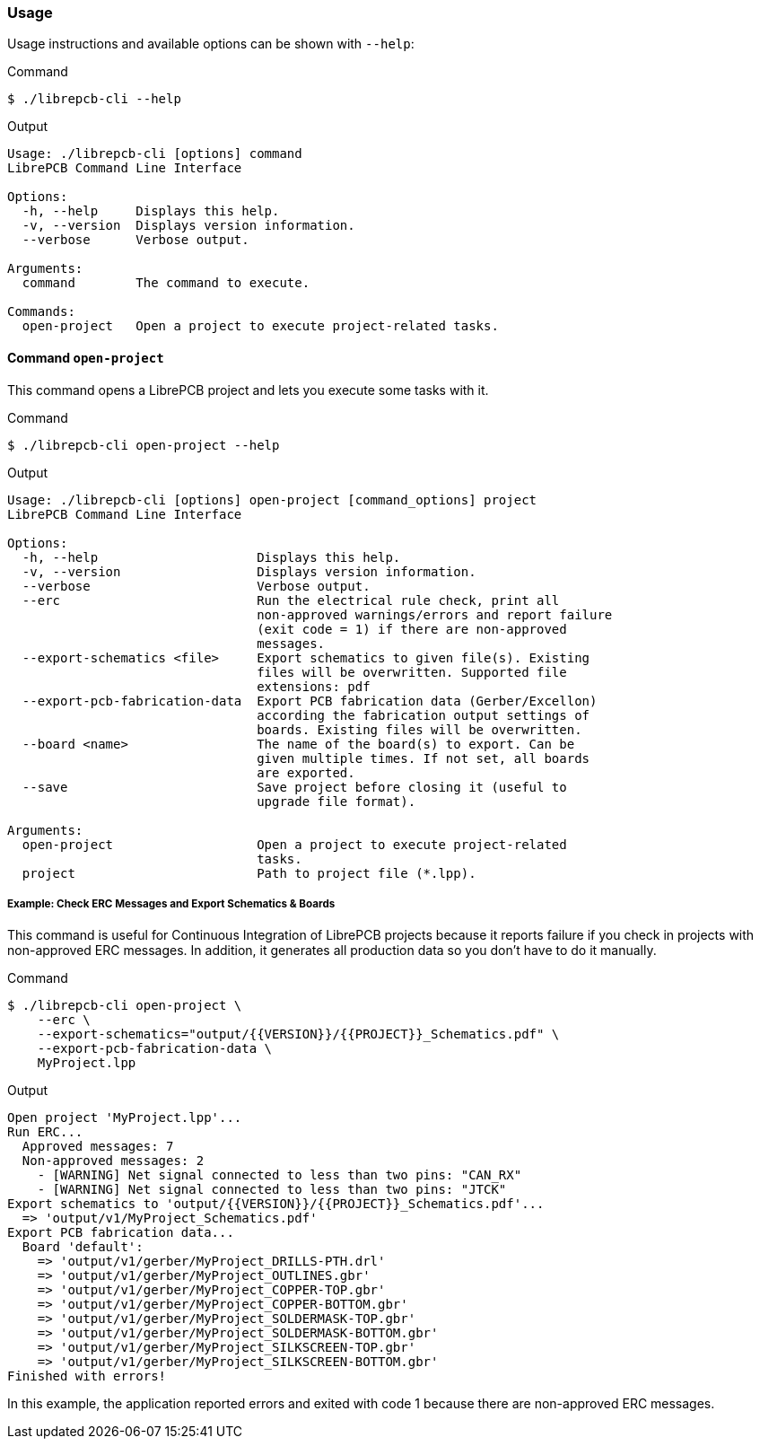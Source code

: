 [#cli-usage]
=== Usage

Usage instructions and available options can be shown with `--help`:

.Command
[source,bash]
----
$ ./librepcb-cli --help
----

.Output
----
Usage: ./librepcb-cli [options] command
LibrePCB Command Line Interface

Options:
  -h, --help     Displays this help.
  -v, --version  Displays version information.
  --verbose      Verbose output.

Arguments:
  command        The command to execute.

Commands:
  open-project   Open a project to execute project-related tasks.
----

==== Command `open-project`

This command opens a LibrePCB project and lets you execute some tasks with it.

.Command
[source,bash]
----
$ ./librepcb-cli open-project --help
----

.Output
----
Usage: ./librepcb-cli [options] open-project [command_options] project
LibrePCB Command Line Interface

Options:
  -h, --help                     Displays this help.
  -v, --version                  Displays version information.
  --verbose                      Verbose output.
  --erc                          Run the electrical rule check, print all
                                 non-approved warnings/errors and report failure
                                 (exit code = 1) if there are non-approved
                                 messages.
  --export-schematics <file>     Export schematics to given file(s). Existing
                                 files will be overwritten. Supported file
                                 extensions: pdf
  --export-pcb-fabrication-data  Export PCB fabrication data (Gerber/Excellon)
                                 according the fabrication output settings of
                                 boards. Existing files will be overwritten.
  --board <name>                 The name of the board(s) to export. Can be
                                 given multiple times. If not set, all boards
                                 are exported.
  --save                         Save project before closing it (useful to
                                 upgrade file format).

Arguments:
  open-project                   Open a project to execute project-related
                                 tasks.
  project                        Path to project file (*.lpp).
----

[discrete]
===== Example: Check ERC Messages and Export Schematics & Boards

This command is useful for Continuous Integration of LibrePCB projects because
it reports failure if you check in projects with non-approved ERC messages. In
addition, it generates all production data so you don't have to do it manually.

.Command
[source,bash]
----
$ ./librepcb-cli open-project \
    --erc \
    --export-schematics="output/{{VERSION}}/{{PROJECT}}_Schematics.pdf" \
    --export-pcb-fabrication-data \
    MyProject.lpp
----

.Output
----
Open project 'MyProject.lpp'...
Run ERC...
  Approved messages: 7
  Non-approved messages: 2
    - [WARNING] Net signal connected to less than two pins: "CAN_RX"
    - [WARNING] Net signal connected to less than two pins: "JTCK"
Export schematics to 'output/{{VERSION}}/{{PROJECT}}_Schematics.pdf'...
  => 'output/v1/MyProject_Schematics.pdf'
Export PCB fabrication data...
  Board 'default':
    => 'output/v1/gerber/MyProject_DRILLS-PTH.drl'
    => 'output/v1/gerber/MyProject_OUTLINES.gbr'
    => 'output/v1/gerber/MyProject_COPPER-TOP.gbr'
    => 'output/v1/gerber/MyProject_COPPER-BOTTOM.gbr'
    => 'output/v1/gerber/MyProject_SOLDERMASK-TOP.gbr'
    => 'output/v1/gerber/MyProject_SOLDERMASK-BOTTOM.gbr'
    => 'output/v1/gerber/MyProject_SILKSCREEN-TOP.gbr'
    => 'output/v1/gerber/MyProject_SILKSCREEN-BOTTOM.gbr'
Finished with errors!
----

In this example, the application reported errors and exited with code 1
because there are non-approved ERC messages.
